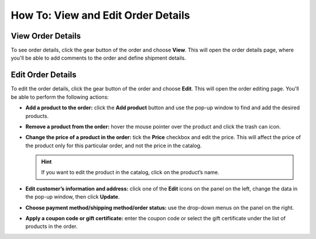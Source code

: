 ***********************************
How To: View and Edit Order Details
***********************************

==================
View Order Details
==================

To see order details, click the gear button of the order and choose **View**. This will open the order details page, where you'll be able to add comments to the order and define shipment details.

.. image:: img/orders_06.png
    :align: center
    :alt: View order

==================
Edit Order Details
==================

To edit the order details, click the gear button of the order and choose **Edit**. This will open the order editing page. You'll be able to perform the following actions:

* **Add a product to the order:** click the **Add product** button and use the pop-up window to find and add the desired products.

* **Remove a product from the order:** hover the mouse pointer over the product and click the trash can icon.

* **Change the price of a product in the order:** tick the **Price** checkbox and edit the price. This will affect the price of the product only for this particular order, and not the price in the catalog.

  .. hint::

      If you want to edit the product in the catalog, click on the product’s name.

* **Edit customer’s information and address:** click one of the **Edit** icons on the panel on the left, change the data in the pop-up window, then click **Update**.

* **Choose payment method/shipping method/order status:** use the drop-down menus on the panel on the right.

* **Apply a coupon code or gift certificate:** enter the coupon code or select the gift certificate under the list of products in the order.

.. image:: img/orders_07.png
    :align: center
    :alt: Edit order
